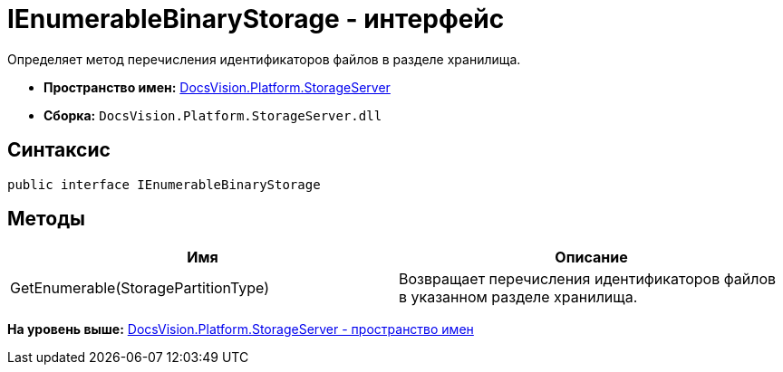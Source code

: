 = IEnumerableBinaryStorage - интерфейс

Определяет метод перечисления идентификаторов файлов в разделе хранилища.

* [.keyword]*Пространство имен:* xref:StorageServer_NS.adoc[DocsVision.Platform.StorageServer]
* [.keyword]*Сборка:* [.ph .filepath]`DocsVision.Platform.StorageServer.dll`

== Синтаксис

[source,pre,codeblock,language-csharp]
----
public interface IEnumerableBinaryStorage
----

== Методы

[cols=",",options="header",]
|===
|Имя |Описание
|GetEnumerable(StoragePartitionType) |Возвращает перечисления идентификаторов файлов в указанном разделе хранилища.
|===

*На уровень выше:* xref:../../../../api/DocsVision/Platform/StorageServer/StorageServer_NS.adoc[DocsVision.Platform.StorageServer - пространство имен]
